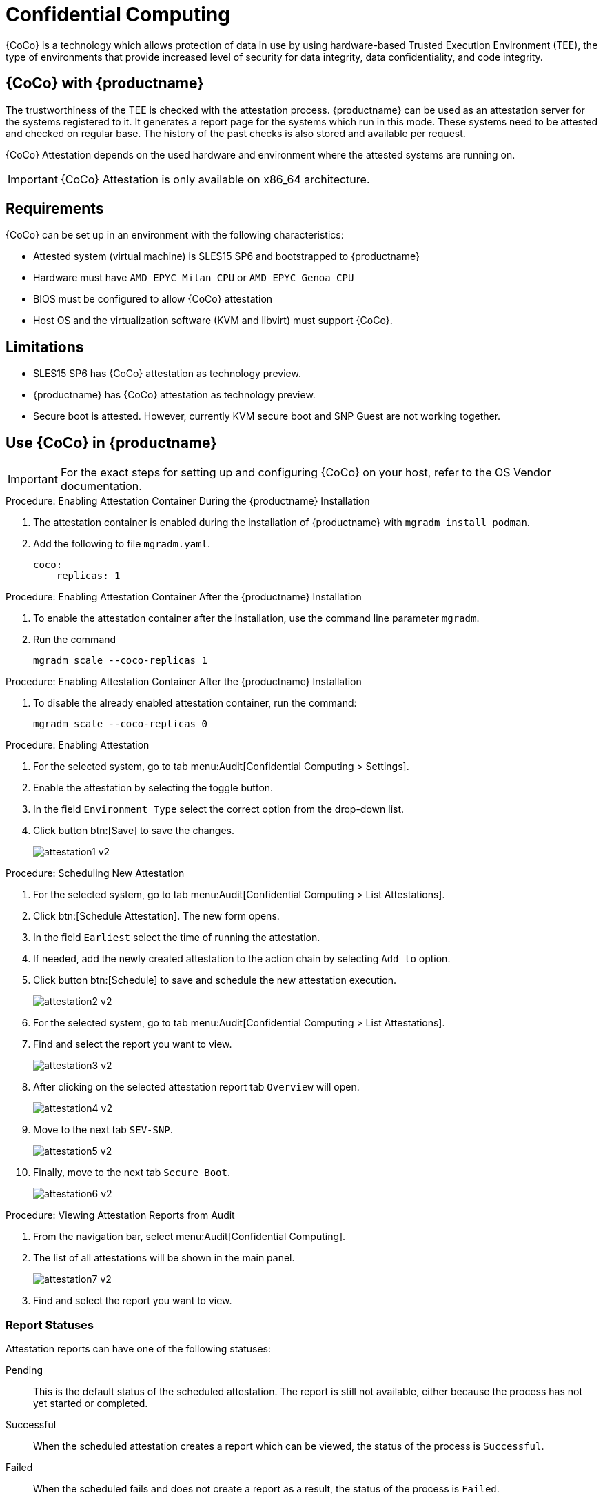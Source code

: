 [[confidential_computing]]
= Confidential Computing

{CoCo} is a technology which allows protection of data in use by using hardware-based Trusted Execution Environment (TEE), the type of environments that provide increased level of security for data integrity, data confidentiality, and code integrity.


== {CoCo} with {productname}

The trustworthiness of the TEE is checked with the attestation process.
{productname} can be used as an attestation server for the systems registered to it.
It generates a report page for the systems which run in this mode.
These systems need to be attested and checked on regular base.
The history of the past checks is also stored and available per request.

{CoCo} Attestation depends on the used hardware and environment where the attested systems are running on.

[IMPORTANT]
====
{CoCo} Attestation is only available on x86_64 architecture.
====



== Requirements

{CoCo} can be set up in an environment with the following characteristics:

* Attested system (virtual machine) is SLES15 SP6 and bootstrapped to {productname}
* Hardware must have [literal]``AMD EPYC Milan CPU`` or [literal]``AMD EPYC Genoa CPU``
* BIOS must be configured to allow {CoCo} attestation
* Host OS and the virtualization software (KVM and libvirt) must support {CoCo}.


== Limitations

* SLES15 SP6 has {CoCo} attestation as technology preview.
* {productname} has {CoCo} attestation as technology preview.
* Secure boot is attested. 
  However, currently KVM secure boot and SNP Guest are not working together. 


== Use {CoCo} in {productname}

[IMPORTANT]
====
For the exact steps for setting up and configuring {CoCo} on your host, refer to the OS Vendor documentation.
====

.Procedure: Enabling Attestation Container During the {productname} Installation
[role=procedure]
. The attestation container is enabled during the installation of {productname} with [literal]``mgradm install podman``.
. Add the following to file [literal]``mgradm.yaml``.
//I need full path to this file.
+
----
coco:
    replicas: 1
----


.Procedure: Enabling Attestation Container After the {productname} Installation
[role=procedure]
. To enable the attestation container after the installation, use the command line parameter [literal]``mgradm``.
. Run the command
+
----
mgradm scale --coco-replicas 1
----
// (PLACEHOLDER): In the future instead of number 1, it should be possible to allow more then one container replica.


.Procedure: Enabling Attestation Container After the {productname} Installation
[role=procedure]
. To disable the already enabled attestation container, run the command:
+
----
mgradm scale --coco-replicas 0
----


.Procedure: Enabling Attestation
[role=procedure]
. For the selected system, go to tab menu:Audit[Confidential Computing > Settings].
. Enable the attestation by selecting the toggle button.
. In the field [literal]``Environment Type`` select the correct option from the drop-down list.
//. (PLACEHOLDER) Enable the automatic attestaion at reboot by selecting the toggle button [literal]``Execution``.
. Click button btn:[Save] to save the changes.
+
image::attestation1-v2.jpg[]
//TODO: ALL images will be converted to PNG format when the latest versions are captured

.Procedure: Scheduling New Attestation
[role=procedure]
. For the selected system, go to tab menu:Audit[Confidential Computing > List Attestations].
. Click btn:[Schedule Attestation].
  The new form opens.
. In the field [literal]``Earliest`` select the time of running the attestation.
. If needed, add the newly created attestation to the action chain by selecting [literal]``Add to`` option.
. Click button btn:[Schedule] to save and schedule the new attestation execution.
+
image::attestation2-v2.jpg[]
+

.Procedure: Viewing Attestation Reports from System Details
[role=procedure]
. For the selected system, go to tab menu:Audit[Confidential Computing > List Attestations].
. Find and select the report you want to view.
+
image::attestation3-v2.jpg[]
+
. After clicking on the selected attestation report tab [literal]``Overview`` will open.
+
image::attestation4-v2.jpg[]
+
. Move to the next tab [literal]``SEV-SNP``.
+
image::attestation5-v2.jpg[]
+
. Finally, move to the next tab [literal]``Secure Boot``.
+
image::attestation6-v2.jpg[]


.Procedure: Viewing Attestation Reports from Audit
[role=procedure]
. From the navigation bar, select menu:Audit[Confidential Computing].
. The list of all attestations will be shown in the main panel.
+
image::attestation7-v2.jpg[]
+
. Find and select the report you want to view.



=== Report Statuses

Attestation reports can have one of the following statuses:

Pending::
This is the default status of the scheduled attestation.
The report is still not available, either because the process has not yet started or completed.

Successful::
When the scheduled attestation creates a report which can be viewed, the status of the process is [literal]``Successful``.

Failed::
When the scheduled fails and does not create a report as a result, the status of the process is [literal]``Failed``.



== Related Topics

// * For more information about {CoCo}, see [link]``https://www.fortanix.com/platform/confidential-computing-manager/what-is-confidential-computing`` (external link).
* For more information about {CoCo}, see [link]``https://confidentialcomputing.io`` (external link).

